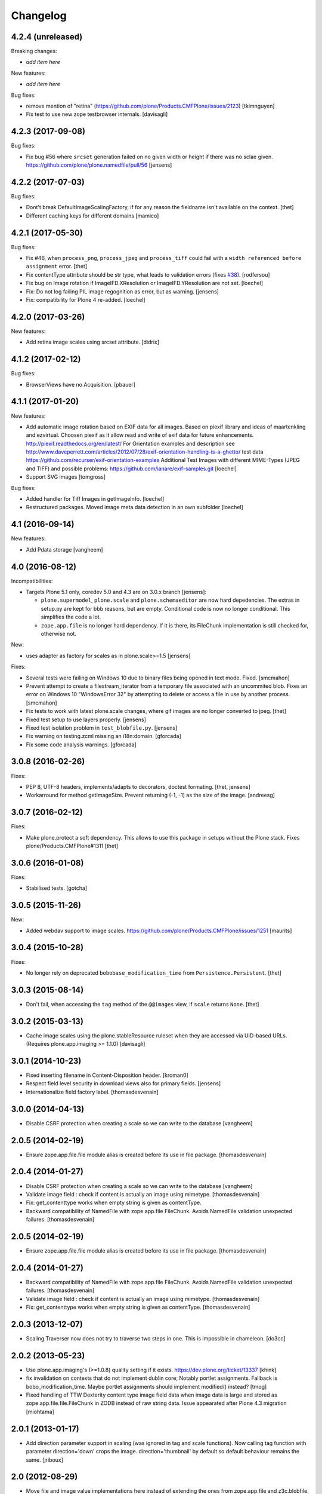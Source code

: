 Changelog
=========

4.2.4 (unreleased)
------------------

Breaking changes:

- *add item here*

New features:

- *add item here*

Bug fixes:

- remove mention of "retina" (https://github.com/plone/Products.CMFPlone/issues/2123)
  [tkimnguyen]
- Fix test to use new zope testbrowser internals.
  [davisagli]


4.2.3 (2017-09-08)
------------------

Bug fixes:

- Fix bug #56 where ``srcset`` generation failed on no given width or height if there was no sclae given.
  https://github.com/plone/plone.namedfile/pull/56
  [jensens]


4.2.2 (2017-07-03)
------------------

Bug fixes:

- Dont't break DefaultImageScalingFactory, if for any reason the fieldname isn't available on the context.
  [thet]

- Different caching keys for different domains
  [mamico]


4.2.1 (2017-05-30)
------------------

Bug fixes:

- Fix #46, when ``process_png``, ``process_jpeg`` and ``process_tiff`` could fail with a ``width referenced before assignment`` error.
  [thet]

- Fix contentType attribute should be str type, what leads to validation errors (fixes `#38`_).
  [rodfersou]

- Fix bug on Image rotation if ImageIFD.XResolution or ImageIFD.YResolution are not set.
  [loechel]

- Fix: Do not log failing PIL image regognition as error, but as warning.
  [jensens]

- Fix: compatibility for Plone 4 re-added.
  [loechel]


4.2.0 (2017-03-26)
------------------

New features:

- Add retina image scales using srcset attribute.
  [didrix]


4.1.2 (2017-02-12)
------------------

Bug fixes:

- BrowserViews have no Acquisition.
  [pbauer]


4.1.1 (2017-01-20)
------------------

New features:

- Add automatic image rotation based on EXIF data for all images.
  Based on piexif library and ideas of maartenkling and ezvirtual.
  Choosen piexif as it allow read and write of exif data for future enhancements.
  http://piexif.readthedocs.org/en/latest/
  For Orientation examples and description see http://www.daveperrett.com/articles/2012/07/28/exif-orientation-handling-is-a-ghetto/ test data https://github.com/recurser/exif-orientation-examples
  Additional Test Images with different MIME-Types (JPEG and TIFF) and possible problems: https://github.com/ianare/exif-samples.git
  [loechel]

- Support SVG images
  [tomgross]


Bug fixes:

- Added handler for Tiff Images in getImageInfo.
  [loechel]

- Restructured packages.
  Moved image meta data detection in an own subfolder
  [loechel]


4.1 (2016-09-14)
----------------

New features:

- Add Pdata storage
  [vangheem]


4.0 (2016-08-12)
----------------

Incompatibilities:

- Targets Plone 5.1 only, coredev 5.0 and 4.3 are on 3.0.x branch [jensens]:

  - ``plone.supermodel``, ``plone.scale`` and ``plone.schemaeditor`` are now hard depedencies.
    The extras  in setup.py are kept for bbb reasons, but are empty.
    Conditional code is now no longer conditional.
    This simplifies the code a lot.

  - ``zope.app.file`` is no longer hard dependency.
    If it is there, its FileChunk implementation is still checked for, otherwise not.


New:

- uses adapter as factory for scales as in plone.scale>=1.5
  [jensens]

Fixes:

- Several tests were failing on Windows 10 due to binary files being opened in text mode. Fixed.
  [smcmahon]

- Prevent attempt to create a filestream_iterator from a temporary file associated with an
  uncommited blob.
  Fixes an error on Windows 10 "WindowsError 32" by attempting to delete or access a file in use
  by another process.
  [smcmahon]

- Fix tests to work with latest plone.scale changes, where gif images are no longer converted to jpeg.
  [thet]

- Fixed test setup to use layers properly.
  [jensens]

- Fixed test isolation problem in ``test_blobfile.py``.
  [jensens]

- Fix warning on testing.zcml missing an i18n:domain.
  [gforcada]

- Fix some code analysis warnings.
  [gforcada]

3.0.8 (2016-02-26)
------------------

Fixes:

- PEP 8, UTF-8 headers, implements/adapts to decorators, doctest formating.
  [thet, jensens]

- Workarround for method getImageSize.
  Prevent returning (-1, -1) as the size of the image.
  [andreesg]


3.0.7 (2016-02-12)
------------------

Fixes:

- Make plone.protect a soft dependency. This allows to use this package in
  setups without the Plone stack. Fixes plone/Products.CMFPlone#1311
  [thet]

3.0.6 (2016-01-08)
------------------

Fixes:

- Stabilised tests.  [gotcha]


3.0.5 (2015-11-26)
------------------

New:

- Added webdav support to image scales.
  https://github.com/plone/Products.CMFPlone/issues/1251
  [maurits]


3.0.4 (2015-10-28)
------------------

Fixes:

- No longer rely on deprecated ``bobobase_modification_time`` from
  ``Persistence.Persistent``.
  [thet]


3.0.3 (2015-08-14)
------------------

- Don't fail, when accessing the ``tag`` method of the ``@@images`` view, if
  ``scale`` returns ``None``.
  [thet]


3.0.2 (2015-03-13)
------------------

- Cache image scales using the plone.stableResource ruleset when they are
  accessed via UID-based URLs. (Requires plone.app.imaging >= 1.1.0)
  [davisagli]


3.0.1 (2014-10-23)
------------------

- Fixed inserting filename in Content-Disposition header.
  [kroman0]

- Respect field level security in download views also for primary fields.
  [jensens]

- Internationalize field factory label.
  [thomasdesvenain]


3.0.0 (2014-04-13)
------------------

- Disable CSRF protection when creating a scale so we can write to the database
  [vangheem]


2.0.5 (2014-02-19)
------------------

- Ensure zope.app.file.file module alias is created before its use in
  file package.
  [thomasdesvenain]


2.0.4 (2014-01-27)
------------------

- Disable CSRF protection when creating a scale so we can write to the database
  [vangheem]

- Validate image field : check if content is actually an image using mimetype.
  [thomasdesvenain]

- Fix: get_contenttype works when empty string is given as contentType.

- Backward compatibility of NamedFile with zope.app.file FileChunk.
  Avoids NamedFile validation unexpected failures.
  [thomasdesvenain]


2.0.5 (2014-02-19)
------------------

- Ensure zope.app.file.file module alias is created before its use in
  file package.
  [thomasdesvenain]


2.0.4 (2014-01-27)
------------------

- Backward compatibility of NamedFile with zope.app.file FileChunk.
  Avoids NamedFile validation unexpected failures.
  [thomasdesvenain]

- Validate image field : check if content is actually an image using mimetype.
  [thomasdesvenain]

- Fix: get_contenttype works when empty string is given as contentType.
  [thomasdesvenain]


2.0.3 (2013-12-07)
------------------

- Scaling Traverser now does not try to traverse two steps in one.
  This is impossible in chameleon.
  [do3cc]


2.0.2 (2013-05-23)
------------------

* Use plone.app.imaging's (>=1.0.8) quality setting if it exists.
  https://dev.plone.org/ticket/13337
  [khink]

* fix invalidation on contexts that do not implement dublin core; Notably
  portlet assignments. Fallback is bobo_modification_time. Maybe portlet
  assignments should implement modified() instead?
  [tmog]

* Fixed handling of TTW Dexterity content type image field
  data when image data is large and stored as
  zope.app.file.file.FileChunk in ZODB instead of raw string data.
  Issue appearated after Plone 4.3 migration [miohtama]


2.0.1 (2013-01-17)
------------------

* Add direction parameter support in scaling (was ignored in tag and scale
  functions).
  Now calling tag function with parameter direction='down' crops the image.
  direction='thumbnail' by default so default behaviour remains the same.
  [jriboux]

2.0 (2012-08-29)
----------------

* Move file and image value implementations here instead of extending
  the ones from zope.app.file and z3c.blobfile. This helps tame a mess
  of dependencies.
  [davisagli]

* The blob-based file and image implementations are now always available.
  (But they will only work if Zope is using a storage with blob support.)
  [davisagli]

* Add support for HEAD requests to @@images view
  [anthonygerrard]

* Add hook to override headers in subclasses of file download view
  [anthonygerrard]

* Don't set filename in header if filename contains non ascii chars.
  [do3cc]

* Adding Dexterity Image caused TypeError if jpeg file contained
  corrupt metadata. Closes http://dev.plone.org/ticket/12753.
  [patch by joka, applied by kleist]

1.0.6 - 2011-10-18
------------------

* Fix test failure.
  [davisagli]

* Fix bug in producing tag for a scale on an item with a unicode title
  [tomster]

1.0.5 - 2011-09-24
------------------

* Make the ``download`` view respect custom read permissions for the field
  being downloaded, rather than only checking the view permission for the
  object as a whole.
  [davisagli]

1.0.4 - 2011-08-21
------------------

* Fix bug in producing tag for a scale on an item whose title has non-ASCII
  characters.
  [davisagli]

* Make sure image scales of allowed attributes can be accessed on disallowed
  containers.
  [davisagli]

* Add unit tests for safe_filename, since not exercised within this module.
  (should be moved to plone.formwidget.namedfile?)
  [lentinj]

1.0.3 - 2011-05-20
------------------

* Relicense under BSD license.
  See http://plone.org/foundation/materials/foundation-resolutions/plone-framework-components-relicensing-policy
  [davisagli]

1.0.2 - 2011-05-19
------------------

* Don't omit empty string attributes from ImageScale tag.
  [elro]

1.0.1 - 2011-05-19
------------------

* In the tag method of ImageScale to allow height/width/alt/title to be
  omitted when they are supplied as a None argument.
  [elro]

* In marshalled file fields, encode the filename parameter of the
  Content-Disposition header in accordance with RFC 2231. This ensures that
  filenames with non-ASCII characters can be successfully demarshalled.
  [davisagli]

* Make the various file classes be strict about only accepting unicode
  filenames.
  [davisagli]

1.0 - 2011-04-30
----------------

* Use unique urls for accessing the original scale.
  [elro]

* Avoid Content-Disposition for image scales.
  [elro]

1.0b8 - 2011-04-12
------------------

* Declare dependency on plone.rfc822 >= 1.0b2 (for IPrimaryField).
  [davisagli]

* Add a @@display-file view which doesn't set Content-Disposition, so we don't
  force download of images, for example.
  [lentinj]

1.0b7 - 2011-03-22
------------------

* Support getting the original size as a scale.
  [elro]

* Add tag() method to scaling view.
  [elro]

* Scaling: quote values of extra tag attributes.
  [elro]

1.0b6 - 2011-02-11
------------------

* Add primary field support to @@download and @@images views.
  [elro]

* Add getAvailableSizes and getImageSize to the @@images view.
  [elro]

1.0b5 - 2010-04-19
------------------

* Add support for scaled images.  See usage.txt for details.
  [davisagli]

* Fix the field schemata so they can be used as the form schema when
  adding the field using plone.schemaeditor.
  [rossp]

1.0b4 - 2009-11-17
------------------

* Avoid using the internal _current_filename() helper, which disappeared in
  ZODB 3.9.
  [optilude]

* Add field factories for plone.schemaeditor (only installed if
  plone.schemaeditor is available)
  [davisagli]

1.0b3 - 2009-10-08
------------------

* Add plone.rfc822 field marshaler (only installed if plone.rfc822 is
  available)
  [optilude]

1.0b2 - 2009-09-17
------------------

* Add plone.supermodel import/export handlers (only installed if
  plone.supermodel is available).
  [optilude]

1.0b1 - 2009-05-30
------------------

* Make z3c.blobfile (and blobs in general) a soft dependency. You'll need to
  separately depend on z3c.blobfile (and probably pin it to versio 0.1.2) to
  get the NamedBlobFile and NamedBlobImage fields. This means that
  plone.namedfile can be used with ZODB versions that do not support BLOBs.
  This policy will probably be revisited for a 2.0 release.
  [optilude]

1.0a1 - 2009-04-17
------------------

* Initial release


.. _`#38`: https://github.com/plone/plone.namedfile/issues/38
